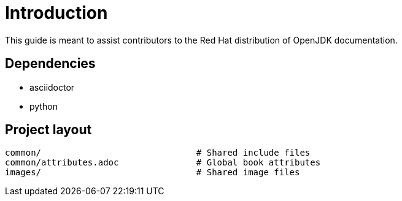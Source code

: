 = Introduction

This guide is meant to assist contributors to the Red Hat distribution of OpenJDK documentation.

== Dependencies

* asciidoctor
* python

== Project layout

[source,options="nowrap",subs="+quotes"]
----
common/                              # Shared include files
common/attributes.adoc               # Global book attributes
images/                              # Shared image files
----

